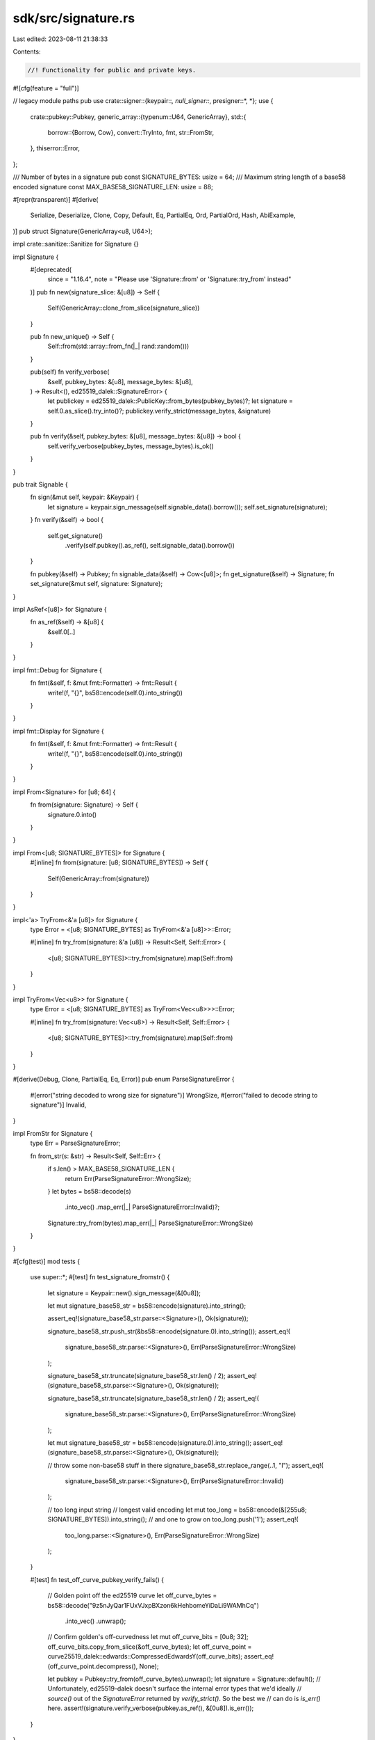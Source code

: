 sdk/src/signature.rs
====================

Last edited: 2023-08-11 21:38:33

Contents:

.. code-block:: rs

    //! Functionality for public and private keys.
#![cfg(feature = "full")]

// legacy module paths
pub use crate::signer::{keypair::*, null_signer::*, presigner::*, *};
use {
    crate::pubkey::Pubkey,
    generic_array::{typenum::U64, GenericArray},
    std::{
        borrow::{Borrow, Cow},
        convert::TryInto,
        fmt,
        str::FromStr,
    },
    thiserror::Error,
};

/// Number of bytes in a signature
pub const SIGNATURE_BYTES: usize = 64;
/// Maximum string length of a base58 encoded signature
const MAX_BASE58_SIGNATURE_LEN: usize = 88;

#[repr(transparent)]
#[derive(
    Serialize, Deserialize, Clone, Copy, Default, Eq, PartialEq, Ord, PartialOrd, Hash, AbiExample,
)]
pub struct Signature(GenericArray<u8, U64>);

impl crate::sanitize::Sanitize for Signature {}

impl Signature {
    #[deprecated(
        since = "1.16.4",
        note = "Please use 'Signature::from' or 'Signature::try_from' instead"
    )]
    pub fn new(signature_slice: &[u8]) -> Self {
        Self(GenericArray::clone_from_slice(signature_slice))
    }

    pub fn new_unique() -> Self {
        Self::from(std::array::from_fn(|_| rand::random()))
    }

    pub(self) fn verify_verbose(
        &self,
        pubkey_bytes: &[u8],
        message_bytes: &[u8],
    ) -> Result<(), ed25519_dalek::SignatureError> {
        let publickey = ed25519_dalek::PublicKey::from_bytes(pubkey_bytes)?;
        let signature = self.0.as_slice().try_into()?;
        publickey.verify_strict(message_bytes, &signature)
    }

    pub fn verify(&self, pubkey_bytes: &[u8], message_bytes: &[u8]) -> bool {
        self.verify_verbose(pubkey_bytes, message_bytes).is_ok()
    }
}

pub trait Signable {
    fn sign(&mut self, keypair: &Keypair) {
        let signature = keypair.sign_message(self.signable_data().borrow());
        self.set_signature(signature);
    }
    fn verify(&self) -> bool {
        self.get_signature()
            .verify(self.pubkey().as_ref(), self.signable_data().borrow())
    }

    fn pubkey(&self) -> Pubkey;
    fn signable_data(&self) -> Cow<[u8]>;
    fn get_signature(&self) -> Signature;
    fn set_signature(&mut self, signature: Signature);
}

impl AsRef<[u8]> for Signature {
    fn as_ref(&self) -> &[u8] {
        &self.0[..]
    }
}

impl fmt::Debug for Signature {
    fn fmt(&self, f: &mut fmt::Formatter) -> fmt::Result {
        write!(f, "{}", bs58::encode(self.0).into_string())
    }
}

impl fmt::Display for Signature {
    fn fmt(&self, f: &mut fmt::Formatter) -> fmt::Result {
        write!(f, "{}", bs58::encode(self.0).into_string())
    }
}

impl From<Signature> for [u8; 64] {
    fn from(signature: Signature) -> Self {
        signature.0.into()
    }
}

impl From<[u8; SIGNATURE_BYTES]> for Signature {
    #[inline]
    fn from(signature: [u8; SIGNATURE_BYTES]) -> Self {
        Self(GenericArray::from(signature))
    }
}

impl<'a> TryFrom<&'a [u8]> for Signature {
    type Error = <[u8; SIGNATURE_BYTES] as TryFrom<&'a [u8]>>::Error;

    #[inline]
    fn try_from(signature: &'a [u8]) -> Result<Self, Self::Error> {
        <[u8; SIGNATURE_BYTES]>::try_from(signature).map(Self::from)
    }
}

impl TryFrom<Vec<u8>> for Signature {
    type Error = <[u8; SIGNATURE_BYTES] as TryFrom<Vec<u8>>>::Error;

    #[inline]
    fn try_from(signature: Vec<u8>) -> Result<Self, Self::Error> {
        <[u8; SIGNATURE_BYTES]>::try_from(signature).map(Self::from)
    }
}

#[derive(Debug, Clone, PartialEq, Eq, Error)]
pub enum ParseSignatureError {
    #[error("string decoded to wrong size for signature")]
    WrongSize,
    #[error("failed to decode string to signature")]
    Invalid,
}

impl FromStr for Signature {
    type Err = ParseSignatureError;

    fn from_str(s: &str) -> Result<Self, Self::Err> {
        if s.len() > MAX_BASE58_SIGNATURE_LEN {
            return Err(ParseSignatureError::WrongSize);
        }
        let bytes = bs58::decode(s)
            .into_vec()
            .map_err(|_| ParseSignatureError::Invalid)?;
        Signature::try_from(bytes).map_err(|_| ParseSignatureError::WrongSize)
    }
}

#[cfg(test)]
mod tests {
    use super::*;
    #[test]
    fn test_signature_fromstr() {
        let signature = Keypair::new().sign_message(&[0u8]);

        let mut signature_base58_str = bs58::encode(signature).into_string();

        assert_eq!(signature_base58_str.parse::<Signature>(), Ok(signature));

        signature_base58_str.push_str(&bs58::encode(signature.0).into_string());
        assert_eq!(
            signature_base58_str.parse::<Signature>(),
            Err(ParseSignatureError::WrongSize)
        );

        signature_base58_str.truncate(signature_base58_str.len() / 2);
        assert_eq!(signature_base58_str.parse::<Signature>(), Ok(signature));

        signature_base58_str.truncate(signature_base58_str.len() / 2);
        assert_eq!(
            signature_base58_str.parse::<Signature>(),
            Err(ParseSignatureError::WrongSize)
        );

        let mut signature_base58_str = bs58::encode(signature.0).into_string();
        assert_eq!(signature_base58_str.parse::<Signature>(), Ok(signature));

        // throw some non-base58 stuff in there
        signature_base58_str.replace_range(..1, "I");
        assert_eq!(
            signature_base58_str.parse::<Signature>(),
            Err(ParseSignatureError::Invalid)
        );

        // too long input string
        // longest valid encoding
        let mut too_long = bs58::encode(&[255u8; SIGNATURE_BYTES]).into_string();
        // and one to grow on
        too_long.push('1');
        assert_eq!(
            too_long.parse::<Signature>(),
            Err(ParseSignatureError::WrongSize)
        );
    }

    #[test]
    fn test_off_curve_pubkey_verify_fails() {
        // Golden point off the ed25519 curve
        let off_curve_bytes = bs58::decode("9z5nJyQar1FUxVJxpBXzon6kHehbomeYiDaLi9WAMhCq")
            .into_vec()
            .unwrap();

        // Confirm golden's off-curvedness
        let mut off_curve_bits = [0u8; 32];
        off_curve_bits.copy_from_slice(&off_curve_bytes);
        let off_curve_point = curve25519_dalek::edwards::CompressedEdwardsY(off_curve_bits);
        assert_eq!(off_curve_point.decompress(), None);

        let pubkey = Pubkey::try_from(off_curve_bytes).unwrap();
        let signature = Signature::default();
        // Unfortunately, ed25519-dalek doesn't surface the internal error types that we'd ideally
        // `source()` out of the `SignatureError` returned by `verify_strict()`.  So the best we
        // can do is `is_err()` here.
        assert!(signature.verify_verbose(pubkey.as_ref(), &[0u8]).is_err());
    }
}


